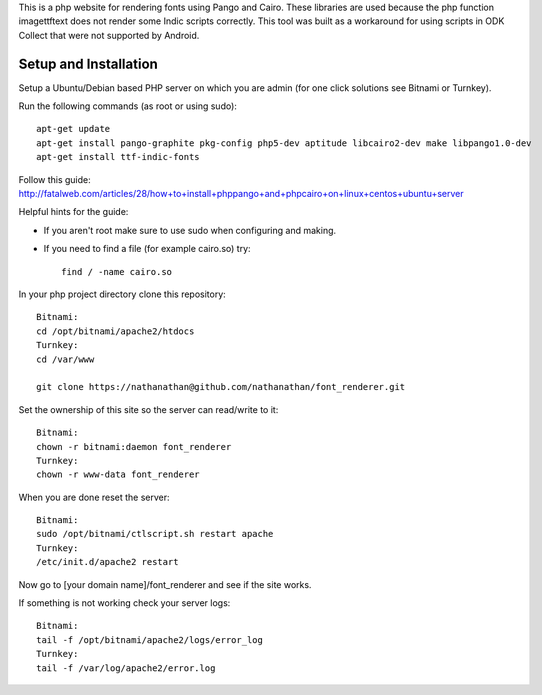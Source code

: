 This is a php website for rendering fonts using Pango and Cairo.
These libraries are used because the php function imagettftext does not render some Indic scripts correctly.
This tool was built as a workaround for using scripts in ODK Collect that were not supported by Android.

Setup and Installation
============

Setup a Ubuntu/Debian based PHP server on which you are admin (for one click solutions see Bitnami or Turnkey).

Run the following commands (as root or using sudo)::

	apt-get update
	apt-get install pango-graphite pkg-config php5-dev aptitude libcairo2-dev make libpango1.0-dev
	apt-get install ttf-indic-fonts

Follow this guide: http://fatalweb.com/articles/28/how+to+install+phppango+and+phpcairo+on+linux+centos+ubuntu+server

Helpful hints for the guide:

- If you aren't root make sure to use sudo when configuring and making.
	
- If you need to find a file (for example cairo.so) try::

	find / -name cairo.so

In your php project directory clone this repository::
	
	Bitnami:
	cd /opt/bitnami/apache2/htdocs
	Turnkey:
	cd /var/www
	
	git clone https://nathanathan@github.com/nathanathan/font_renderer.git

Set the ownership of this site so the server can read/write to it::

	Bitnami:
	chown -r bitnami:daemon font_renderer
	Turnkey:
	chown -r www-data font_renderer

When you are done reset the server::

	Bitnami:
	sudo /opt/bitnami/ctlscript.sh restart apache
	Turnkey:
	/etc/init.d/apache2 restart
	
Now go to [your domain name]/font_renderer and see if the site works.
	
If something is not working check your server logs::

	Bitnami:
	tail -f /opt/bitnami/apache2/logs/error_log
	Turnkey:
	tail -f /var/log/apache2/error.log

